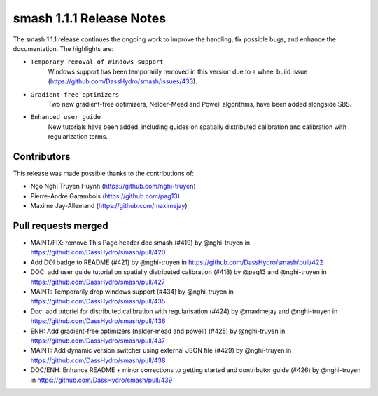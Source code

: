 .. _release.1.1.1-notes:

=========================
smash 1.1.1 Release Notes
=========================

The smash 1.1.1 release continues the ongoing work to improve the handling, fix possible bugs, and enhance the documentation.
The highlights are:

- ``Temporary removal of Windows support``
    Windows support has been temporarily removed in this version due to a wheel build issue (https://github.com/DassHydro/smash/issues/433).

- ``Gradient-free optimizers``
    Two new gradient-free optimizers, Nelder-Mead and Powell algorithms, have been added alongside SBS.

- ``Enhanced user guide``
    New tutorials have been added, including guides on spatially distributed calibration and calibration with regularization terms.

------------
Contributors
------------

This release was made possible thanks to the contributions of:

- Ngo Nghi Truyen Huynh (`<https://github.com/nghi-truyen>`__)
- Pierre-André Garambois (`<https://github.com/pag13>`__)
- Maxime Jay-Allemand (`<https://github.com/maximejay>`__)

--------------------
Pull requests merged
--------------------

* MAINT/FIX: remove This Page header doc smash (#419) by @nghi-truyen in https://github.com/DassHydro/smash/pull/420
* Add DOI badge to README (#421) by @nghi-truyen in https://github.com/DassHydro/smash/pull/422
* DOC: add user guide tutorial on spatially distributed calibration (#418) by @pag13 and @nghi-truyen in https://github.com/DassHydro/smash/pull/427
* MAINT: Temporarily drop windows support (#434) by @nghi-truyen in https://github.com/DassHydro/smash/pull/435
* Doc: add tutoriel for distributed calibration with regularisation  (#424) by @maximejay and @nghi-truyen in https://github.com/DassHydro/smash/pull/436
* ENH: Add gradient-free optimizers (nelder-mead and powell) (#425) by @nghi-truyen in https://github.com/DassHydro/smash/pull/437
* MAINT: Add dynamic version switcher using external JSON file (#429) by @nghi-truyen in https://github.com/DassHydro/smash/pull/438
* DOC/ENH: Enhance README + minor corrections to getting started and contributor guide (#426) by @nghi-truyen in https://github.com/DassHydro/smash/pull/439